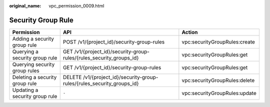 :original_name: vpc_permission_0009.html

.. _vpc_permission_0009:

Security Group Rule
===================

+--------------------------------+-------------------------------------------------------------------------+-------------------------------+
| Permission                     | API                                                                     | Action                        |
+================================+=========================================================================+===============================+
| Adding a security group rule   | POST /v1/{project_id}/security-group-rules                              | vpc:securityGroupRules:create |
+--------------------------------+-------------------------------------------------------------------------+-------------------------------+
| Querying a security group rule | GET /v1/{project_id}/security-group-rules/{rules_security_groups_id}    | vpc:securityGroupRules:get    |
+--------------------------------+-------------------------------------------------------------------------+-------------------------------+
| Querying security group rules  | GET /v1/{project_id}/security-group-rules                               | vpc:securityGroupRules:get    |
+--------------------------------+-------------------------------------------------------------------------+-------------------------------+
| Deleting a security group rule | DELETE /v1/{project_id}/security-group-rules/{rules_security_groups_id} | vpc:securityGroupRules:delete |
+--------------------------------+-------------------------------------------------------------------------+-------------------------------+
| Updating a security group rule | ``-``                                                                   | vpc:securityGroupRules:update |
+--------------------------------+-------------------------------------------------------------------------+-------------------------------+
